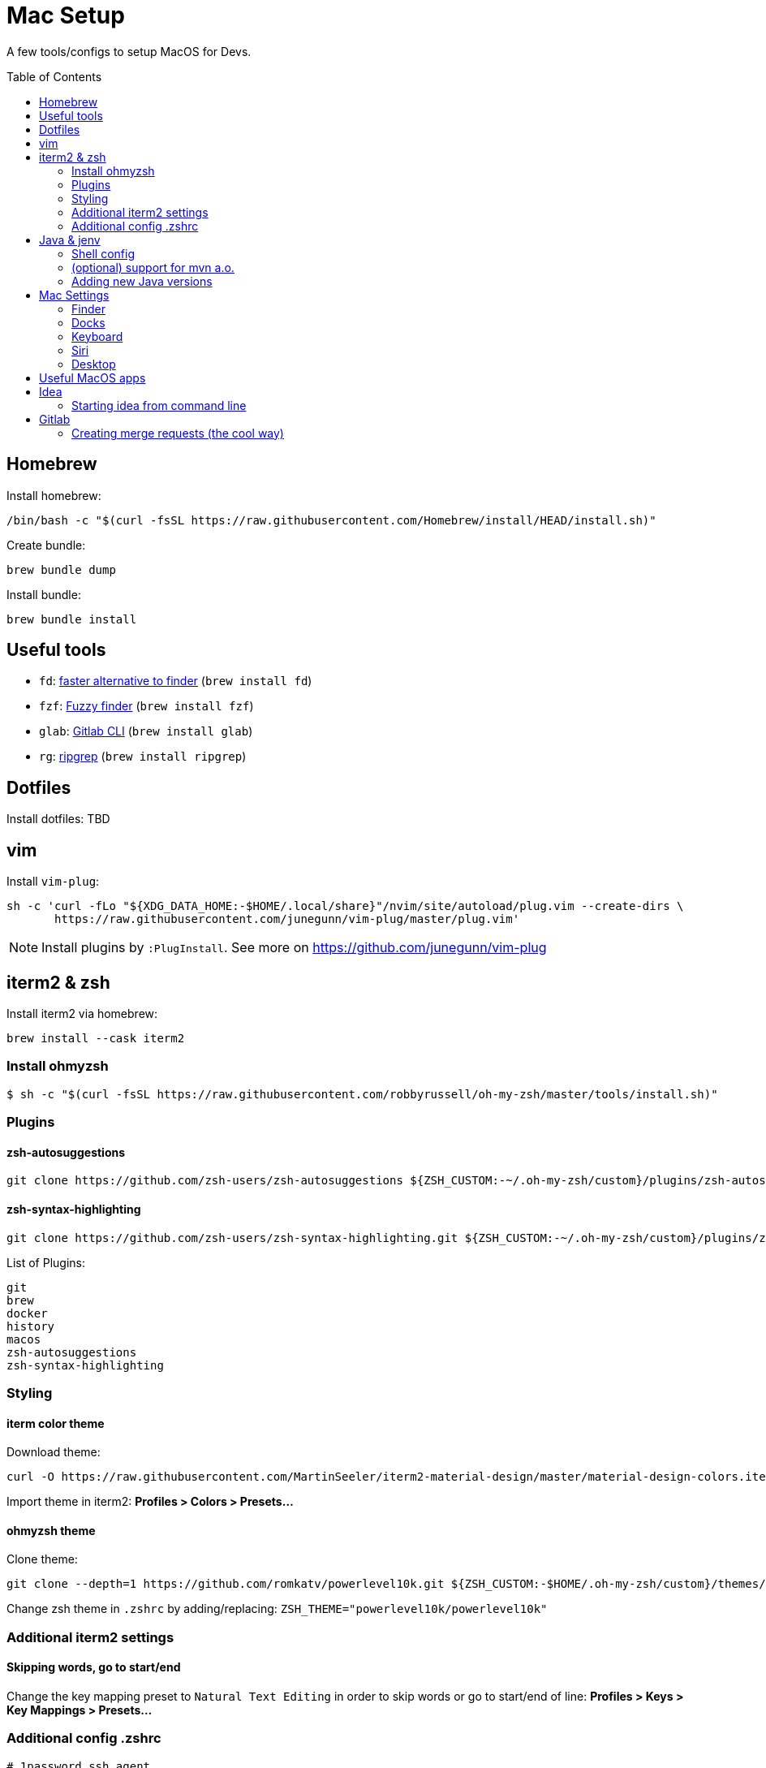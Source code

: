 = Mac Setup
:toc:
:toc-placement!:

A few tools/configs to setup MacOS for Devs.

toc::[]

== Homebrew

Install homebrew:
[source, console]
/bin/bash -c "$(curl -fsSL https://raw.githubusercontent.com/Homebrew/install/HEAD/install.sh)"

Create bundle:
[source, console]
brew bundle dump

Install bundle:
[source, console]
brew bundle install

== Useful tools

* `fd`: https://github.com/sharkdp/fd[faster alternative to finder] (`brew install fd`)
* `fzf`: https://github.com/junegunn/fzf[Fuzzy finder] (`brew install fzf`)
* `glab`: https://gitlab.com/gitlab-org/cli/-/tree/main[Gitlab CLI] (`brew install glab`)
* `rg`: https://github.com/BurntSushi/ripgrep[ripgrep] (`brew install ripgrep`)

== Dotfiles

Install dotfiles: TBD

== vim

Install `vim-plug`:
[source,console]
sh -c 'curl -fLo "${XDG_DATA_HOME:-$HOME/.local/share}"/nvim/site/autoload/plug.vim --create-dirs \
       https://raw.githubusercontent.com/junegunn/vim-plug/master/plug.vim'

NOTE: Install plugins by `:PlugInstall`. See more on https://github.com/junegunn/vim-plug 

== iterm2 & zsh

Install iterm2 via homebrew: 
[source, console]
brew install --cask iterm2

=== Install ohmyzsh

[source,console]
$ sh -c "$(curl -fsSL https://raw.githubusercontent.com/robbyrussell/oh-my-zsh/master/tools/install.sh)"

=== Plugins

==== zsh-autosuggestions
[source,console]
git clone https://github.com/zsh-users/zsh-autosuggestions ${ZSH_CUSTOM:-~/.oh-my-zsh/custom}/plugins/zsh-autosuggestions

==== zsh-syntax-highlighting
[source,console]
git clone https://github.com/zsh-users/zsh-syntax-highlighting.git ${ZSH_CUSTOM:-~/.oh-my-zsh/custom}/plugins/zsh-syntax-highlighting

List of Plugins:
[listing]
git
brew
docker
history
macos
zsh-autosuggestions
zsh-syntax-highlighting

=== Styling

==== iterm color theme
Download theme:
[source, console]
curl -O https://raw.githubusercontent.com/MartinSeeler/iterm2-material-design/master/material-design-colors.itermcolors

Import theme in iterm2: *Profiles > Colors > Presets...*

==== ohmyzsh theme
Clone theme:
[source, console]
git clone --depth=1 https://github.com/romkatv/powerlevel10k.git ${ZSH_CUSTOM:-$HOME/.oh-my-zsh/custom}/themes/powerlevel10k

Change zsh theme in `.zshrc` by adding/replacing: `ZSH_THEME="powerlevel10k/powerlevel10k"`

=== Additional iterm2 settings

==== Skipping words, go to start/end
Change the key mapping preset to `Natural Text Editing` in order to skip words or go to start/end of line: *Profiles > Keys > Key Mappings > Presets...*

=== Additional config .zshrc

[source]
----
# 1password ssh agent
export SSH_AUTH_SOCK=~/.1password/agent.sock

# jenv
export PATH="$HOME/.jenv/bin:$PATH"
eval "$(jenv init -)"

# nvm
export NVM_DIR=~/.nvm
source $(brew --prefix nvm)/nvm.sh

# gem
export GEM_HOME=$HOME/.gem
export PATH=$GEM_HOME/bin:$PATH

export PATH="/opt/homebrew/opt/ruby/bin:$PATH"

export LANG=en_US.UTF-8
export LANGUAGE=en_US.UTF-8
export LC_ALL=en_US.UTF-8

export PATH="/usr/local/opt/libpq/bin:$PATH"

# pnpm
export PNPM_HOME="/Users/scas/Library/pnpm"
export PATH="$PNPM_HOME:$PATH"
----

== Java & jenv

#jenv# helps managing multiple Java versions. 

=== Shell config

Add path to your `.zshrc`:
[source]
export PATH="$HOME/.jenv/bin:$PATH"
eval "$(jenv init -)"

=== (optional) support for mvn a.o.

ensure that JAVA_HOME is correct:
[source, console]
$ jenv enable-plugin export 

make Maven aware of the Java version in use (and switch when your project does):
[source, console]
$ jenv enable-plugin maven

=== Adding new Java versions

Install new Java version via brew (e.g. `brew install adoptopenjdk11`).

List installed versions:

[source,console]
$ /usr/libexec/java_home -V


Add new version: 

[source,console]
$ jenv add <jdk_path>

== Mac Settings

=== Finder
* Default folder 
* Airdrop

=== Docks
* Delay
* Animation
* Spacer

=== Keyboard
* disable spelling correction

=== Siri
* Voice Feedback 
* Type to siri

=== Desktop
* Hot corners

== Useful MacOS apps

* Rocket typist
* Gestimer
* Menuwhere

== Idea

=== Starting idea from command line

Follow the instructions on https://www.jetbrains.com/help/idea/working-with-the-ide-features-from-command-line.html#toolbox to configure the command line.

If you want to open a specific project from the command line in a cool way, you can use the following command:

[source,console]
find ~/Workspace -maxdepth 3 -type d -name .idea | sed 's|/.idea$||' | fzf | xargs idea

NOTE: Fuzzy finder is required and you have to replace the workspace directory (~/Workspace) with your root directory. 

WHen you use an alias or create a script in a bin folder it will look like this:

image::images/oidea.gif[]

== Gitlab

=== Creating merge requests (the cool way)

The following script will extract the jira story out of the branch name and create a merge request with a title and description. The target branch is selected via `fzf` by listing all origin branches. After creating the merge request it will be opened in the browser for convenience.

NOTE: You need to have `glab` and `fzf` installed.

[source,console]
[source]
----
#!/bin/bash

pwd=$(pwd)

current_branch=$(cd $pwd && git rev-parse --abbrev-ref HEAD)
current_jira_story=$(echo $current_branch | grep -Eo 'JIRA-[0-9]+')

read -p "Please enter jira task [current: $current_jira_story]:" jira_story
jira_story="${jira_story:-$current_jira_story}"

current_mr_title=$(git log -1 --pretty=%B)
read -p "Please enter title [current: $current_mr_title]:" mr_title
mr_title="[$jira_story] - ${mr_title:-$current_mr_title}"

target_branch=$((cd $pwd && git branch -r) | fzf | xargs | sed 's/^origin\///')

glab mr create --title "$mr_title" --description "[$jira_story]" --target-branch "$target_branch" --remove-source-branch --draft --web
----

Save this script in a bin folder and make it executable or integrate it as a function in your `.zshrc` or `.bashrc`. In my case I have a `~/bin` folder in my path and stored the script in `glmr`:

image::images/glmr.gif[]


